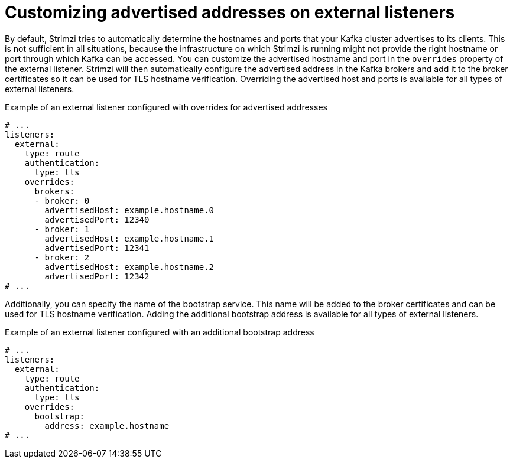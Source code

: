 // Module included in the following assemblies:
//
// assembly-kafka-broker-external-listeners.adoc

[id='con-kafka-broker-external-listeners-addresses-{context}']

= Customizing advertised addresses on external listeners

By default, Strimzi tries to automatically determine the hostnames and ports that your Kafka cluster advertises to its clients.
This is not sufficient in all situations, because the infrastructure on which Strimzi is running might not provide the right hostname or port through which Kafka can be accessed.
You can customize the advertised hostname and port in the `overrides` property of the external listener.
Strimzi will then automatically configure the advertised address in the Kafka brokers and add it to the broker certificates so it can be used for TLS hostname verification.
Overriding the advertised host and ports is available for all types of external listeners.

.Example of an external listener configured with overrides for advertised addresses
[source,yaml,subs="attributes+"]
----
# ...
listeners:
  external:
    type: route
    authentication:
      type: tls
    overrides:
      brokers:
      - broker: 0
        advertisedHost: example.hostname.0
        advertisedPort: 12340
      - broker: 1
        advertisedHost: example.hostname.1
        advertisedPort: 12341
      - broker: 2
        advertisedHost: example.hostname.2
        advertisedPort: 12342
# ...
----

Additionally, you can specify the name of the bootstrap service.
This name will be added to the broker certificates and can be used for TLS hostname verification.
Adding the additional bootstrap address is available for all types of external listeners.

.Example of an external listener configured with an additional bootstrap address
[source,yaml,subs="attributes+"]
----
# ...
listeners:
  external:
    type: route
    authentication:
      type: tls
    overrides:
      bootstrap:
        address: example.hostname
# ...
----
